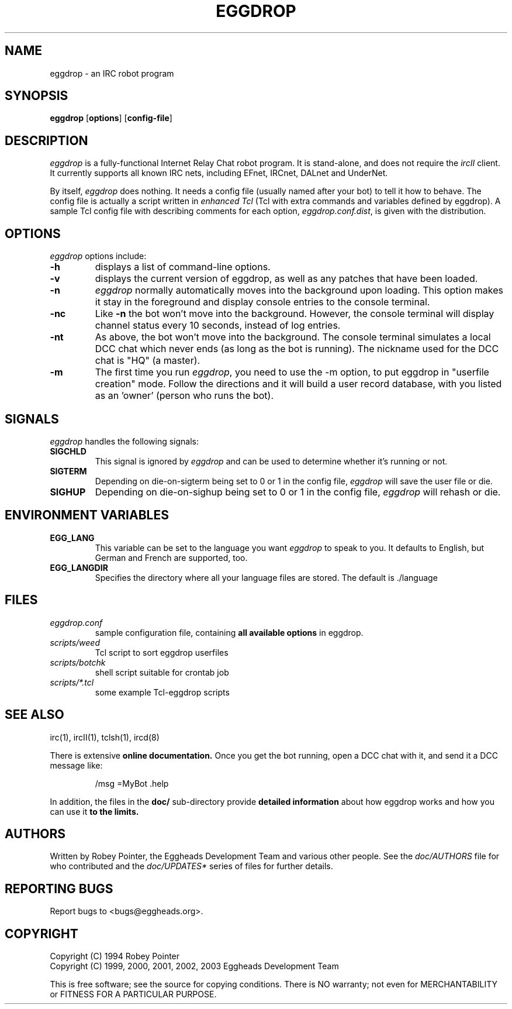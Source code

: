 .\" Originally by Robey, redone by rtc
.\" * 1999-11-08 rtc       A line wasn't displayed
.\" * 2000-10-07 Fabian    Updated and slightly re-organized.
.TH EGGDROP 1 "October 2000" "EGGDEV" "IRC goodies"
.SH NAME
eggdrop \- an IRC robot program
.SH SYNOPSIS
.B eggdrop
.RB [ options ]
.RB [ config-file ]
.SH DESCRIPTION
.I eggdrop
is a fully-functional Internet Relay Chat robot program.  It
is stand-alone, and does not require the
.I ircII
client.  It currently supports all known IRC nets, including EFnet,
IRCnet, DALnet and UnderNet.
.PP
By itself,
.I eggdrop
does nothing.  It needs a config file (usually named after your bot)
to tell it how to behave.  The
config file is actually a script written in
.I "enhanced Tcl"
(Tcl with extra commands and variables defined by eggdrop).  A sample
Tcl config file with describing comments for each option,
.IR eggdrop.conf.dist ,
is given with the distribution.
.SH OPTIONS
.I eggdrop
options include:
.TP
.B \-h
displays a list of command-line options.
.TP
.B \-v
displays the current version of eggdrop, as well as any patches that have
been loaded.
.TP
.B \-n
.I eggdrop
normally automatically moves into the background upon loading.  This
option makes it stay in the foreground and display console entries
to the console terminal.
.TP
.B \-nc
Like
.B \-n
the bot won't move into the background.  However, the console terminal
will display channel status every 10 seconds, instead of log entries.
.TP
.B \-nt
As above, the bot won't move into the background.  The console terminal
simulates a local DCC chat which never ends (as long as the bot is
running).  The nickname used for the DCC chat is "HQ" (a master).
.TP
.B \-m
The first time you run
.IR eggdrop ,
you need to use the -m option, to
put eggdrop in "userfile creation" mode.  Follow the directions
and it will build a user record database, with you listed as
an 'owner' (person who runs the bot).
.SH SIGNALS
.I eggdrop
handles the following signals:
.TP
.B SIGCHLD
This signal is ignored by
.I eggdrop
and can be used to determine whether it's running or not.
.TP
.B SIGTERM
Depending on die-on-sigterm being set to 0 or 1 in the config file,
.I eggdrop
will save the user file or die.
.TP
.B SIGHUP
Depending on die-on-sighup being set to 0 or 1 in the config file,
.I eggdrop
will rehash or die.
.SH "ENVIRONMENT VARIABLES"
.TP
.B EGG_LANG
This variable can be set to the language you want
.I eggdrop
to speak to you. It defaults to English, but German and French are
supported, too.
.TP
.B EGG_LANGDIR
Specifies the directory where all your language files are stored.
The default is ./language
.SH FILES
.TP
.I eggdrop.conf
sample configuration file, containing
.B all available options
in eggdrop.
.TP
.I scripts/weed
Tcl script to sort eggdrop userfiles
.TP
.I scripts/botchk
shell script suitable for crontab job
.TP
.I scripts/*.tcl
some example Tcl-eggdrop scripts
.SH "SEE ALSO"
irc(1),
ircII(1),
tclsh(1),
ircd(8)
.PP
There is extensive
.B online documentation.
Once you get the bot running, open a DCC chat with it, and send it a DCC
message like:
.IP
/msg =MyBot .help
.PP
In addition, the files in the
.B
doc/
sub-directory provide
.B detailed information
about how eggdrop works and how you can use it
.B to the limits.
.SH AUTHORS
Written by Robey Pointer, the Eggheads Development Team and various
other people. See the
.I doc/AUTHORS
file for who contributed and the
.I doc/UPDATES*
series of files for further details.
.SH "REPORTING BUGS"
Report bugs to <bugs@eggheads.org>.
.SH COPYRIGHT
Copyright (C) 1994 Robey Pointer
.br
Copyright (C) 1999, 2000, 2001, 2002, 2003 Eggheads Development Team
.PP
This is free software; see the source for copying conditions. There is NO
warranty; not even for MERCHANTABILITY or FITNESS FOR A PARTICULAR PURPOSE.
.\" end of man page

